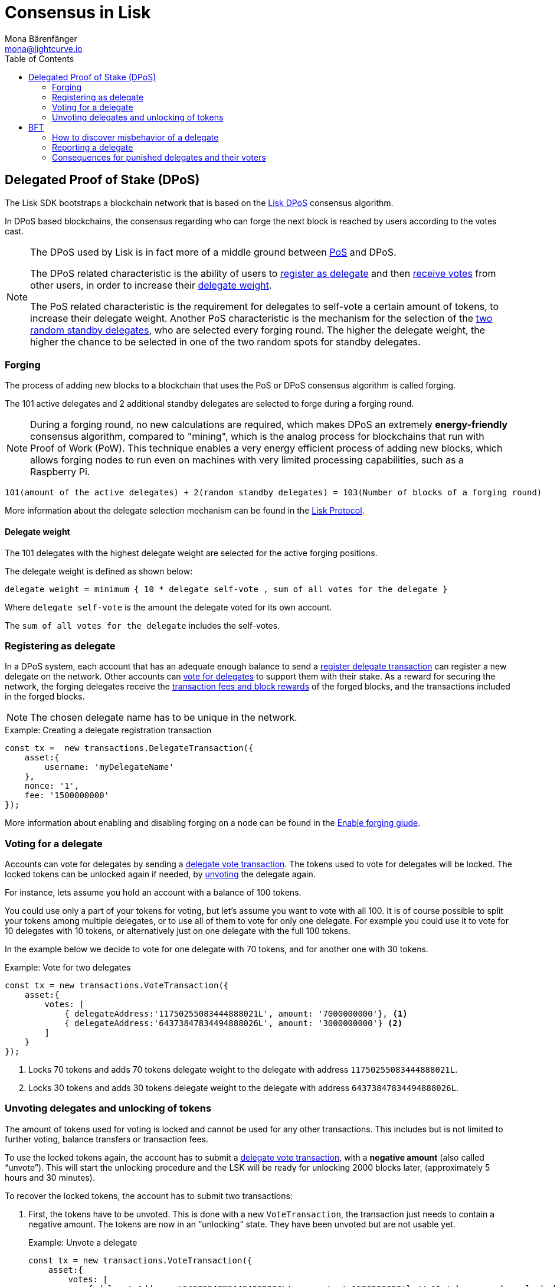 = Consensus in Lisk
Mona Bärenfänger <mona@lightcurve.io>
:description: This section provides an overview of the main guides in chronological order, together with an example using the 'Hello World' App.
:toc:
:imagesdir: ../../../assets/images
:v_protocol: master

:url_github_lip14: https://github.com/LiskHQ/lips/blob/master/proposals/lip-0014.md#detecting-contradicting-block-headers
:url_wiki_pos: https://en.wikipedia.org/wiki/Proof_of_stake

:url_guides_forging: guides/node-management/forging.adoc
:url_guides_forging_safely: guides/node-management/forging.adoc#safely_activating_forging

:url_protocol_blocks_rewards: {v_protocol}@lisk-protocol::blocks.adoc#rewards_and_fees
:url_protocol_dpos: {v_protocol}@lisk-protocol::consensus-algorithm.adoc#dpos
:url_protocol_bft: {v_protocol}@lisk-protocol::consensus-algorithm.adoc#lisk_bft
:url_protocol_delegate_selection: {v_protocol}@lisk-protocol::consensus-algorithm.adoc#delegate_selection
:url_protocol_fork_choice: {v_protocol}@lisk-protocol::consensus-algorithm.adoc#index-fork_choice_rule-1
:url_protocol_punishment: {v_protocol}@lisk-protocol::consensus-algorithm.adoc#punishment
:url_protocol_transactions_pom: {v_protocol}@lisk-protocol::transactions.adoc#pom
:url_protocol_transactions_delegate: {v_protocol}@lisk-protocol::transactions.adoc#delegate
:url_protocol_transactions_unlock: {v_protocol}@lisk-protocol::transactions.adoc#unlock
:url_protocol_transactions_vote: {v_protocol}@lisk-protocol::transactions.adoc#vote

[[dpos]]
== Delegated Proof of Stake (DPoS)

The Lisk SDK bootstraps a blockchain network that is based on the xref:{url_protocol_dpos}[Lisk DPoS] consensus algorithm.

In DPoS based blockchains, the consensus regarding who can forge the next block is reached by users according to the votes cast.

[NOTE]
====
The DPoS used by Lisk is in fact more of a middle ground between {url_wiki_pos}[PoS] and DPoS.

The DPoS related characteristic is the ability of users to <<delegate_registration,register as delegate>> and then <<vote,receive votes>> from other users, in order to increase their <<weight,delegate weight>>.

The PoS related characteristic is the requirement for delegates to self-vote a certain amount of tokens, to increase their delegate weight.
Another PoS characteristic is the mechanism for the selection of the <<forging_delegates,two random standby delegates>>, who are selected every forging round.
The higher the delegate weight, the higher the chance to be selected in one of the two random spots for standby delegates.
====

[[forging]]
=== Forging

The process of adding new blocks to a blockchain that uses the PoS or DPoS consensus algorithm is called forging.

The 101 active delegates and 2 additional standby delegates are selected to forge during a forging round.

[NOTE]
====
During a forging round, no new calculations are required, which makes DPoS an extremely *energy-friendly* consensus algorithm, compared to "mining", which is the analog process for blockchains that run with Proof of Work (PoW).
This technique enables a very energy efficient process of adding new blocks, which allows forging nodes to run even on machines with very limited processing capabilities, such as a Raspberry Pi.
====

[[forging_delegates]]
....
101(amount of the active delegates) + 2(random standby delegates) = 103(Number of blocks of a forging round)
....

More information about the delegate selection mechanism can be found in the xref:{url_protocol_delegate_selection}[Lisk Protocol].

[[weight]]
==== Delegate weight

The 101 delegates with the highest delegate weight are selected for the active forging positions.

The delegate weight is defined as shown below:

....
delegate weight = minimum { 10 * delegate self-vote , sum of all votes for the delegate }
....

Where `delegate self-vote` is the amount the delegate voted for its own account.

The `sum of all votes for the delegate` includes the self-votes.

[[delegate_registration]]
=== Registering as delegate

In a DPoS system, each account that has an adequate enough balance to send a xref:{url_protocol_transactions_delegate}[register delegate transaction] can register a new delegate on the network.
Other accounts can <<vote, vote for delegates>> to support them with their stake.
As a reward for securing the network, the forging delegates receive the xref:{url_protocol_blocks_rewards}[transaction fees and block rewards] of the forged blocks, and the transactions included in the forged blocks.

NOTE: The chosen delegate name has to be unique in the network.

.Example: Creating a delegate registration transaction
[source,js]
----
const tx =  new transactions.DelegateTransaction({
    asset:{
        username: 'myDelegateName'
    },
    nonce: '1',
    fee: '1500000000'
});
----

More information about enabling and disabling forging on a node can be found in the xref:{url_guides_forging}[Enable forging giude].

[[vote]]
=== Voting for a delegate

Accounts can vote for delegates by sending a xref:{url_protocol_transactions_vote}[delegate vote transaction].
The tokens used to vote for delegates will be locked.
The locked tokens can be unlocked again if needed, by <<unvote, unvoting>> the delegate again.

For instance, lets assume you hold an account with a balance of 100 tokens.

You could use only a part of your tokens for voting, but let's assume you want to vote with all 100.
It is of course possible to split your tokens among multiple delegates, or to use all of them to vote for only one delegate.
For example you could use it to vote for 10 delegates with 10 tokens, or alternatively just on one delegate with the full 100 tokens.

In the example below we decide to vote for one delegate with 70 tokens, and for another one with 30 tokens.

.Example: Vote for two delegates
[source,js]
----
const tx = new transactions.VoteTransaction({
    asset:{
        votes: [
            { delegateAddress:'11750255083444888021L', amount: '7000000000'}, <1>
            { delegateAddress:'64373847834494888026L', amount: '3000000000'} <2>
        ]
    }
});
----

<1> Locks 70 tokens and adds 70 tokens delegate weight to the delegate with address `11750255083444888021L`.
<2> Locks 30 tokens and adds 30 tokens delegate weight to the delegate with address `64373847834494888026L`.

[[unlock]]
=== Unvoting delegates and unlocking of tokens

The amount of tokens used for voting is locked and cannot be used for any other transactions.
This includes but is not limited to further voting, balance transfers or transaction fees.

To use the locked tokens again, the account has to submit a xref:{url_protocol_transactions_vote}[delegate vote transaction], with a *negative amount* (also called “unvote”).
This will start the unlocking procedure and the LSK will be ready for unlocking 2000 blocks later, (approximately 5 hours and 30 minutes).

To recover the locked tokens, the account has to submit two transactions:

. First, the tokens have to be unvoted.
This is done with a new `VoteTransaction`, the transaction just needs to contain a negative amount.
The tokens are now in an “unlocking” state.
They have been unvoted but are not usable yet.
+
.Example: Unvote a delegate
[source,js]
----
const tx = new transactions.VoteTransaction({
    asset:{
        votes: [
            { delegateAddress:'64373847834494888026L', amount: '-1500000000'} // 15 tokens can be unlocked in 2000 blocks
        ]
    },
    nonce: '2',
    fee: '250000'
});
----
+
. After a 2000 block period, the tokens can be unlocked.
This is done with a new `UnlockTransaction`.
The xref:{url_protocol_transactions_unlock}[token unlock transaction] specifies which tokens have to be unlocked and added back to the balance.
This mechanism is necessary to allow blocks to be reverted.
Future improvements of the Lisk blockchain (particularly on the database level), could render this unlock transaction unnecessary.
+
[source,js]
----
const tx = new transactions.UnlockTransaction({
    asset:{
        unlockingObjects:[
            { delegateAddress:'64373847834494888026L', amount: '1500000000', unvoteHeight: '1234' }
        ]
    },
    nonce: '3',
    fee: '250000'
});
----

.A token unlock transaction can contain multiple unlock objects
[TIP]
====
This allows an account to submit multiple delegate votes and recover those tokens with a single unlock transaction.
Of course, all tokens must have been in the unlocking state for at least 2000 blocks for the unlock to be valid.
====

== BFT

The Byzantine Fault Tolerance (BFT) algorithm ensures that the network can reach consensus about the current state of the blockchain.
This means that for a given height, eventually all Lisk nodes agree on the same block.
This is particularly important in the case whereby there are different valid blocks for the same height, which can occur due to network delays or delegates forging multiple blocks in their designated time slot.

In most cases, the BFT consensus algorithm implemented in the Lisk SDK takes care of these points and resolves all conflicts automatically, following the rules defined in the xref:{url_protocol_bft}[BFT] section of the Lisk Protocol.

Additionally, delegates can be punished by anyone in the network, if they forge contradicting blocks, i.e., two blocks with consensus votes that violate the Lisk BFT (see the xref:{url_protocol_punishment}[protocol documentation] for details).
In order to avoid that a delegate is punished, a node operator has to take a lot of care when enabling forging on a node.
This means that it is very important to adhere to the following points below:

* Never activate forging on more than one node.
Otherwise, the delegate may be punished due to double-forge, i.e., producing two contradicting blocks for the same time slot.
* Never activate forging without porting over the `forger_info` data (see xref:{url_guides_forging_safely}[safely enabling forging on a new node]).
Otherwise, the `maxHeightPreviouslyForged` property of the forged blocks may be outdated, which can cause the delegate to forge contradicting blocks.

[[discover]]
=== How to discover misbehavior of a delegate

Any misbehavior of a delegate is indicated by two contradicting block headers signed by the delegate.
A misbehavior can therefore be reported by providing the two contradicting block headers.
The code below checks if two contradicting block headers exist.

.Detecting Contradicting Block Headers
[source,js]
----
function checkHeadersContradicting(blockHeader1,blockHeader2) {
   // Order the two block headers such that b1 must be forged first
   let b1=blockHeader1;
   let b2=blockHeader2;
   if(b1.maxHeightPreviouslyForged>b2.maxHeightPreviouslyForged ||
     (b1.maxHeightPreviouslyForged==b2.maxHeightPreviouslyForged && b1.maxHeightPrevoted>b2.maxHeightPrevoted) ||
     (b1.maxHeightPreviouslyForged==b2.maxHeightPreviouslyForged && b1.maxHeightPrevoted==b2.maxHeightPrevoted && b1.height>b2.height)){
      b1=blockHeader2;
      b2=blockHeader1;
   }

   // The order of cases is essential here
   if(b1.delegatePubKey!=b2.delegatePubKey) {
      // Blocks by different delegates are never contradicting
      return false;
   } else if(b1.blockID==b2.blockID) {
      // No contradiction, as block headers are the same
      return false;
   } else if (b1.maxHeightPrevoted==b2.maxHeightPrevoted &&  b1.height>=b2.height) {
      // Violation of the fork choice rule as delegate moved to different chain
      // without strictly larger maxHeightPrevoted or larger height as justification.
      // This in particular happens, if a delegate is double forging.
      return true;
   } else if(b1.height>b2.maxHeightPreviouslyForged) {
      // Violates disjointness condition
      return true;
   } else if(b1.maxHeightPrevoted>b2.maxHeightPrevoted) {
      // Violates that delegate chooses branch with largest maxHeightPrevoted
      return true;
   } else {
      // No contradiction between block headers
      return false;
   }
}
----
(Source: {url_github_lip14}[LIP 14^])

=== Reporting a delegate

A xref:{url_protocol_transactions_pom}[delegate misbehaviour report] transaction can be issued by anyone in the network who observes a violation of the Lisk BFT consensus algorithm, like explained in <<discover>>.

.Report delegate misbehaviour
[source,js]
----
const tx = new transactions.ProofOfMisbehaviorTransaction({
    asset:{
        header1: {
            blockSignature: 'e8b4768a7805bdcef097458e52b4acc5aed9816032504a57a0ae14ede0054bd916ddc0ff93a4baac91048930afde72f0e89a9fd5b07bd98620e3d5558b34b005',
            generatorPublicKey: '7a7f24c061db6a92320ba14323f814c20dbcc811a931ead3ca63c75a4de1b643',
            height: 8938,
            maxHeightPreviouslyForged: 8788,
            maxHeightPrevoted: 8868,
            numberOfTransactions: 0,
            payloadHash: 'e3b0c44298fc1c149afbf4c8996fb92427ae41e4649b934ca495991b7852b855',
            payloadLength: 0,
            previousBlockId: '9326981395427095175',
            reward: '500000000',
            seedReveal: 'abe2a66d7a35fd7b580e977d9f7911ae',
            timestamp: 122329567,
            totalAmount: '0',
            totalFee: '0',
            version: 2
        },
        header2: {
            blockSignature: '31ccf4ce1a3a224a2a32c3f4bdc6fad0ddb8feb45b05b7d411eee1a608f9d91284d09c727bba173c882d5dc90cb951c5affc10462d650031a627e00d919cbf08',
            generatorPublicKey: '7a7f24c061db6a92320ba14323f814c20dbcc811a931ead3ca63c75a4de1b643',
            height: 8933,
            maxHeightPreviouslyForged: 8788,
            maxHeightPrevoted: 8868,
            numberOfTransactions: 0,
            payloadHash: 'e3b0c44298fc1c149afbf4c8996fb92427ae41e4649b934ca495991b7852b855',
            payloadLength: 0,
            previousBlockId: '9326981395427095175',
            reward: '500000000',
            seedReveal: 'abe2a66d7a35fd7b580e977d9f7911ae',
            timestamp: 122329567,
            totalAmount: '0',
            totalFee: '0',
            version: 2
        }
    }
});
----

[[punishment_consequences]]
=== Consequences for punished delegates and their voters

If a valid delegate misbehavior report is posted to the network, the respective delegate will face the following consequences:

* Setting the delegate weight to 0 for the next 780,000 blocks (approximately 3 months).
* The unlocking period for self-votes is increased from 260,000 blocks to 780,000 blocks (from approximately 1 month to 3 months).

Voters of the respective delegate will receive the following punishment:

* The unlocking period for the votes for the punished delegate is increased from 2,000 blocks to 260,000 blocks (from approximately 5 hours to 1 month).
